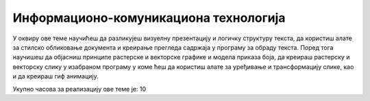 Информационо-комуникациона технологија
=======================================

У оквиру ове теме научићеш да разликујеш визуелну презентацију и логичку структуру текста, да користиш алате за стилско обликовање документа и креирање прегледа садржаја у програму за обраду текста. 
Поред тога научишеш да објасниш принципе растерске и векторске графике и модела приказа боја, да креираш растерску и векторску слику у изабраном програму у коме ћеш да користиш алате за уређивање и трансформацију слике, као и да креираш гиф анимацију.

Укупно часова за реализацију ове теме је: 10